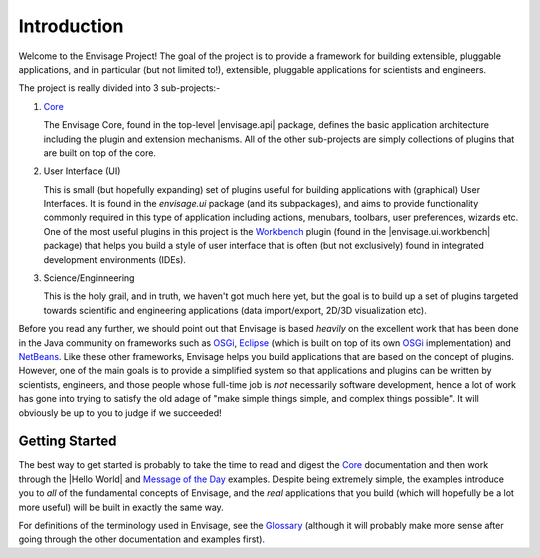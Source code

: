 Introduction
============

Welcome to the Envisage Project! The goal of the project is to provide a
framework for building extensible, pluggable applications, and in particular
(but not limited to!), extensible, pluggable applications for scientists and
engineers.

The project is really divided into 3 sub-projects:-

1) Core_

   The Envisage Core, found in the top-level |envisage.api| package,
   defines the basic application architecture including the plugin and
   extension mechanisms. All of the other sub-projects are simply collections
   of plugins that are built on top of the core.

2) User Interface (UI)

   This is small (but hopefully expanding) set of plugins useful for building
   applications with (graphical) User Interfaces. It is found in the
   *envisage.ui* package (and its subpackages), and aims to provide
   functionality commonly required in this type of application including
   actions, menubars, toolbars, user preferences, wizards etc. One of the most
   useful plugins in this project is the Workbench_ plugin (found in the
   |envisage.ui.workbench| package) that helps you build a style of
   user interface that is often (but not exclusively) found in integrated
   development environments (IDEs).

3) Science/Enginneering

   This is the holy grail, and in truth, we haven't got much here yet, but the
   goal is to build up a set of plugins targeted towards scientific and
   engineering applications (data import/export, 2D/3D visualization etc).

Before you read any further, we should point out that Envisage is based
*heavily* on the excellent work that has been done in the Java community on
frameworks such as OSGi_, Eclipse_ (which is built on top of its own OSGi_
implementation) and NetBeans_. Like these other frameworks, Envisage helps you
build applications that are based on the concept of plugins. However, one of
the main goals is to provide a simplified system so that applications and
plugins can be written by scientists, engineers, and those people whose
full-time job is *not* necessarily software development, hence a lot of work
has gone into trying to satisfy the old adage of "make simple things simple, and
complex things possible". It will obviously be up to you to judge if we
succeeded!

Getting Started
---------------

The best way to get started is probably to take the time to read and digest the
Core_ documentation and then work through the |Hello World| and
`Message of the Day`_ examples. Despite being extremely simple, the examples
introduce you to *all* of the fundamental concepts of Envisage, and the *real*
applications that you build (which will hopefully be a lot more useful) will be
built in exactly the same way.

For definitions of the terminology used in Envisage, see the Glossary_
(although it will probably make more sense after going through the other
documentation and examples first).

.. _API: api/index.html
.. _Core: core.html
.. _Eclipse: http://www.eclipse.org
.. _Glossary: Glossary.html
.. _`Message of the Day`: message_of_the_day.html
.. _NetBeans: http://www.netbeans.org
.. _OSGi: http://www.osgi.org
.. _Workbench: Workbench.html
